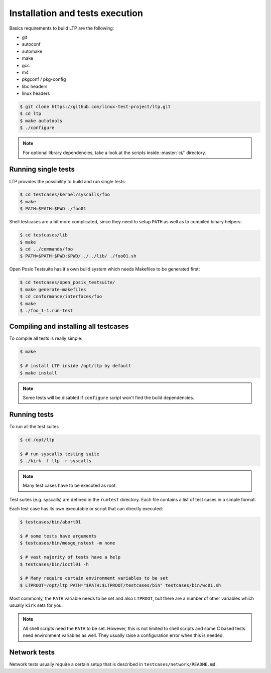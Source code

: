 .. SPDX-License-Identifier: GPL-2.0-or-later

Installation and tests execution
================================

Basics requirements to build LTP are the following:

* git
* autoconf
* automake
* make
* gcc
* m4
* pkgconf / pkg-config
* libc headers
* linux headers

.. code-block:: console

   $ git clone https://github.com/linux-test-project/ltp.git
   $ cd ltp
   $ make autotools
   $ ./configure

.. note::

   For optional library dependencies, take a look at the scripts inside :master:`ci/`
   directory.

Running single tests
--------------------

LTP provides the possibility to build and run single tests:

.. code-block:: console

   $ cd testcases/kernel/syscalls/foo
   $ make
   $ PATH=$PATH:$PWD ./foo01

Shell testcases are a bit more complicated, since they need to setup ``PATH``
as well as to compiled binary helpers:

.. code-block:: console

   $ cd testcases/lib
   $ make
   $ cd ../commands/foo
   $ PATH=$PATH:$PWD:$PWD/../../lib/ ./foo01.sh

Open Posix Testsuite has it's own build system which needs Makefiles to be
generated first:

.. code-block:: console

   $ cd testcases/open_posix_testsuite/
   $ make generate-makefiles
   $ cd conformance/interfaces/foo
   $ make
   $ ./foo_1-1.run-test

Compiling and installing all testcases
--------------------------------------

To compile all tests is really simple:

.. code-block:: console

   $ make

   $ # install LTP inside /opt/ltp by default
   $ make install

.. note::

   Some tests will be disabled if ``configure`` script won't find the build
   dependencies.

Running tests
-------------

To run all the test suites

.. code-block:: console

   $ cd /opt/ltp

   $ # run syscalls testing suite
   $ ./kirk -f ltp -r syscalls

.. note::

   Many test cases have to be executed as root.

Test suites (e.g. syscalls) are defined in the ``runtest`` directory. Each file
contains a list of test cases in a simple format.

Each test case has its own executable or script that can directly executed:

.. code-block:: console

   $ testcases/bin/abort01

   $ # some tests have arguments
   $ testcases/bin/mesgq_nstest -m none

   $ # vast majority of tests have a help
   $ testcases/bin/ioctl01 -h

   $ # Many require certain environment variables to be set
   $ LTPROOT=/opt/ltp PATH="$PATH:$LTPROOT/testcases/bin" testcases/bin/wc01.sh

Most commonly, the ``PATH`` variable needs to be set and also ``LTPROOT``, but
there are a number of other variables which usually ``kirk`` sets for you.

.. note::

   All shell scripts need the ``PATH`` to be set. However, this is not limited
   to shell scripts and some C based tests need environment variables as well.
   They usually raise a configuration error when this is needed.

Network tests
-------------

Network tests usually require a certain setup that is described in
``testcases/network/README.md``.
